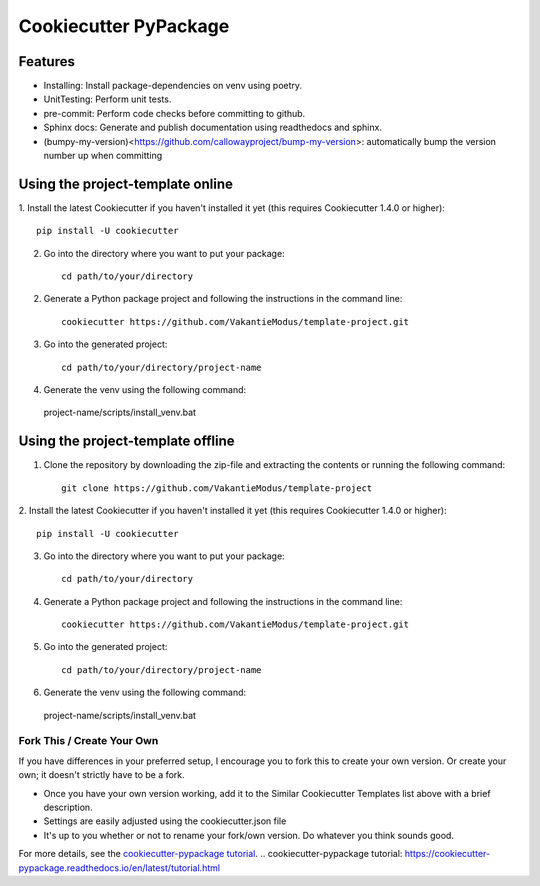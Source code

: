 ======================
Cookiecutter PyPackage
======================

.. image:: https://readthedocs.org/projects/cookiecutter-pypackage/badge/?version=latest
    :target: https://cookiecutter-pypackage.readthedocs.io/en/latest/?badge=latest
    :alt: Documentation Status

Features
--------
* Installing: Install package-dependencies on venv using poetry.
* UnitTesting: Perform unit tests.
* pre-commit: Perform code checks before committing to github.
* Sphinx docs: Generate and publish documentation using readthedocs and sphinx.
* (bumpy-my-version)<https://github.com/callowayproject/bump-my-version>: automatically bump the version number up when committing


Using the project-template online
---------------------------------
1. Install the latest Cookiecutter if you haven't installed it yet (this requires
Cookiecutter 1.4.0 or higher)::

    pip install -U cookiecutter


2. Go into the directory where you want to put your package::

    cd path/to/your/directory

2. Generate a Python package project and following the instructions in the command line::

    cookiecutter https://github.com/VakantieModus/template-project.git

3. Go into the generated project::

    cd path/to/your/directory/project-name

4. Generate the venv using the following command::

  project-name/scripts/install_venv.bat
    

Using the project-template offline
---------------------------------
1. Clone the repository by downloading the zip-file and extracting the contents or running the following command::

    git clone https://github.com/VakantieModus/template-project

2. Install the latest Cookiecutter if you haven't installed it yet (this requires
Cookiecutter 1.4.0 or higher)::

    pip install -U cookiecutter

3. Go into the directory where you want to put your package::

    cd path/to/your/directory

4. Generate a Python package project and following the instructions in the command line::

    cookiecutter https://github.com/VakantieModus/template-project.git

5. Go into the generated project::

    cd path/to/your/directory/project-name

6. Generate the venv using the following command::

  project-name/scripts/install_venv.bat


Fork This / Create Your Own
~~~~~~~~~~~~~~~~~~~~~~~~~~~

If you have differences in your preferred setup, I encourage you to fork this
to create your own version. Or create your own; it doesn't strictly have to
be a fork.

* Once you have your own version working, add it to the Similar Cookiecutter
  Templates list above with a brief description.

* Settings are easily adjusted using the cookiecutter.json file

* It's up to you whether or not to rename your fork/own version. Do whatever
  you think sounds good.

For more details, see the `cookiecutter-pypackage tutorial`_.
.. _`cookiecutter-pypackage tutorial`: https://cookiecutter-pypackage.readthedocs.io/en/latest/tutorial.html
